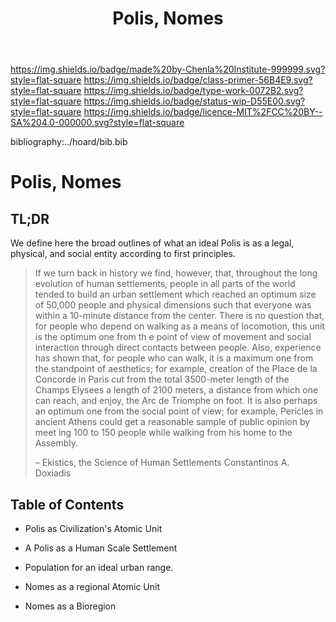 #   -*- mode: org; fill-column: 60 -*-

#+TITLE: Polis, Nomes
#+STARTUP: showall
#+TOC: headlines 4
#+PROPERTY: filename

[[https://img.shields.io/badge/made%20by-Chenla%20Institute-999999.svg?style=flat-square]] 
[[https://img.shields.io/badge/class-primer-56B4E9.svg?style=flat-square]]
[[https://img.shields.io/badge/type-work-0072B2.svg?style=flat-square]]
[[https://img.shields.io/badge/status-wip-D55E00.svg?style=flat-square]]
[[https://img.shields.io/badge/licence-MIT%2FCC%20BY--SA%204.0-000000.svg?style=flat-square]]

bibliography:../hoard/bib.bib

* Polis, Nomes
:PROPERTIES:
:CUSTOM_ID:
:Name:     /home/deerpig/proj/chenla/warp/ww-polis-nomes.org
:Created:  2018-04-08T16:03@Prek Leap (11.642600N-104.919210W)
:ID:       09acf54e-3d01-44e6-b6de-c74c43702a64
:VER:      576450283.087603613
:GEO:      48P-491193-1287029-15
:BXID:     proj:JAH7-8338
:Class:    primer
:Type:     work
:Status:   wip
:Licence:  MIT/CC BY-SA 4.0
:END:

** TL;DR

We define here the broad outlines of what an ideal Polis is as a legal,
physical, and social entity according to first principles.


#+begin_quote
If we turn back in history we find, however, that, throughout the long
evolution of human settlements, people in all parts of the world
tended to build an urban settlement which reached an optimum size of
50,000 people and physical dimensions such that everyone was within a
10-minute distance from the center. There is no question that, for
people who depend on walking as a means of locomotion, this unit is
the optimum one from th e point of view of movement and social
interaction through direct contacts between people.  Also, experience
has shown that, for people who can walk, it is a maximum one from the
standpoint of aesthetics; for example, creation of the Place de la
Concorde in Paris cut from the total 3500-meter length of the Champs
Elysees a length of 2100 meters, a distance from which one can reach,
and enjoy, the Arc de Triomphe on foot. It is also perhaps an optimum
one from the social point of view; for example, Pericles in ancient
Athens could get a reasonable sample of public opinion by meet ing 100
to 150 people while walking from his home to the Assembly.

-- Ekistics, the Science of Human Settlements
   Constantinos A. Doxiadis
#+end_quote

** Table of Contents

  - Polis as Civilization's Atomic Unit
  - A Polis as a Human Scale Settlement
  - Population for an ideal urban range.

  - Nomes as a regional Atomic Unit
  - Nomes as a Bioregion


